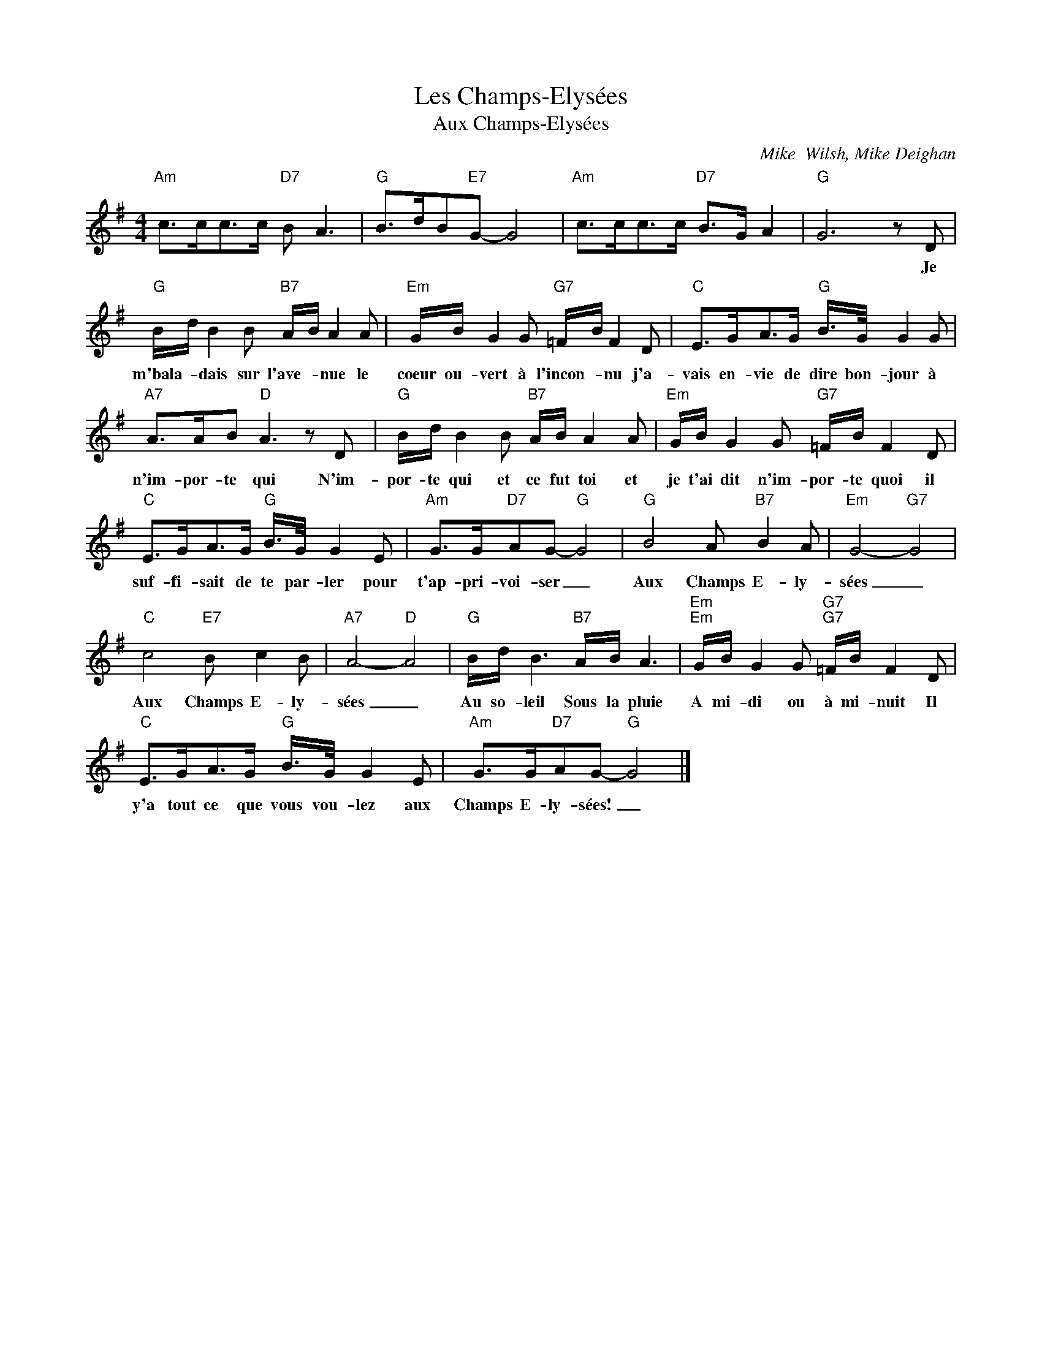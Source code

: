 X:1
T:Les Champs-Elysées
T:Aux Champs-Elysées
C:Mike  Wilsh, Mike Deighan
Z:All Rights Reserved
L:1/8
M:4/4
K:G
V:1 treble 
%%MIDI program 0
V:1
"Am" c>cc>c"D7" B A3 |"G" B>dB"E7"G- G4 |"Am" c>cc>c"D7" B>G A2 |"G" G6 z D | %4
w: |||* Je|
"G" B/d/ B2 B"B7" A/B/ A2 A |"Em" G/B/ G2 G"G7" =F/B/ F2 D |"C" E>GA>G"G" B/>G/ G2 G | %7
w: m'bala- * dais sur l'ave- * nue le|coeur ou- vert à l'incon- * nu j'a-|vais en- vie de dire bon- jour à|
"A7" A>AB"D" A3 z D |"G" B/d/ B2 B"B7" A/B/ A2 A |"Em" G/B/ G2 G"G7" =F/B/ F2 D | %10
w: n'im- por- te qui N'im-|por- te qui et ce fut toi et|je t'ai dit n'im- por- te quoi il|
"C" E>GA>G"G" B/>G/ G2 E |"Am" G>G"D7"AG-"G" G4 |"G" B4 A"B7" B2 A |"Em" G4-"G7" G4 | %14
w: suf- fi- sait de te par- ler pour|t'ap- pri- voi- ser _|Aux Champs E- ly-|sées _|
"C" c4"E7" B c2 B |"A7" A4-"D" A4 |"G" B/d/ B3"B7" A/B/ A3 |"Em""Em" G/B/ G2 G"G7""G7" =F/B/ F2 D | %18
w: Aux Champs E- ly-|sées _|Au so- leil Sous la pluie|A mi- di ou à mi- nuit Il|
"C" E>GA>G"G" B/>G/ G2 E |"Am" G>G"D7"AG-"G" G4 |] %20
w: y'a tout ce que vous vou- lez aux|Champs E- ly- sées! _|

